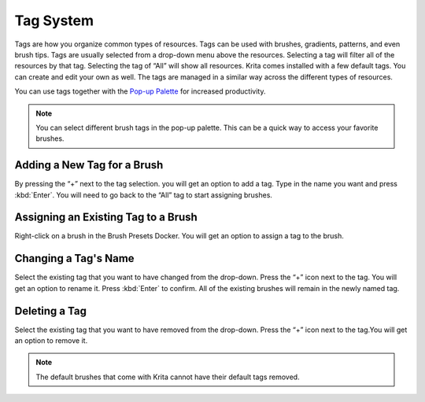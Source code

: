 Tag System
==========

Tags are how you organize common types of resources. Tags can be used
with brushes, gradients, patterns, and even brush tips. Tags are usually
selected from a drop-down menu above the resources. Selecting a tag will
filter all of the resources by that tag. Selecting the tag of “All” will
show all resources. Krita comes installed with a few default tags. You
can create and edit your own as well. The tags are managed in a similar
way across the different types of resources.

You can use tags together with the `Pop-up
Palette <Special:MyLanguage/Navigation#Pop-up_Palette>`__ for increased
productivity.

.. figure:: images/tag_system/Tag_Management.jpeg
   :alt: images/tag_system/Tag_Management.jpeg

.. Note::

   You can select different brush tags in the pop-up palette. This can be a quick way to access your favorite brushes.

Adding a New Tag for a Brush
----------------------------

By pressing the “+” next to the tag selection. you will get an option to
add a tag. Type in the name you want and press :kbd:`Enter`. You
will need to go back to the “All” tag to start assigning brushes.

Assigning an Existing Tag to a Brush
------------------------------------

Right-click on a brush in the Brush Presets Docker. You will get an
option to assign a tag to the brush.

Changing a Tag's Name
---------------------

Select the existing tag that you want to have changed from the
drop-down. Press the “+” icon next to the tag. You will get an option to
rename it. Press :kbd:`Enter` to confirm. All of the existing
brushes will remain in the newly named tag.

Deleting a Tag
--------------

Select the existing tag that you want to have removed from the
drop-down. Press the “+” icon next to the tag.You will get an option to
remove it.

.. Note::

   The default brushes that come with Krita cannot have their default tags removed.

